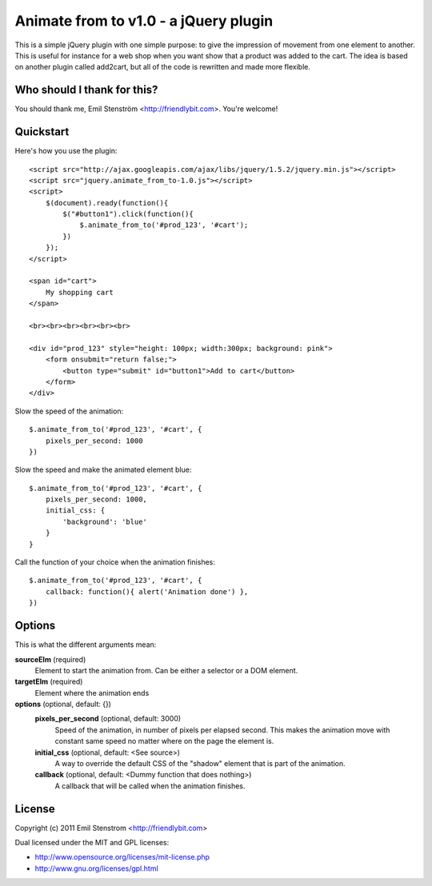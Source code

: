 ======================================
Animate from to v1.0 - a jQuery plugin
======================================

This is a simple jQuery plugin with one simple purpose: to give the impression
of movement from one element to another. This is useful for instance for
a web shop when you want show that a product was added to the cart. The
idea is based on another plugin called add2cart, but all of the code is
rewritten and made more flexible.

Who should I thank for this?
============================

You should thank me, Emil Stenström <http://friendlybit.com>. You're welcome!

Quickstart
==========

Here's how you use the plugin::

    <script src="http://ajax.googleapis.com/ajax/libs/jquery/1.5.2/jquery.min.js"></script>
    <script src="jquery.animate_from_to-1.0.js"></script>
    <script>
        $(document).ready(function(){
            $("#button1").click(function(){
                $.animate_from_to('#prod_123', '#cart');
            })
        });
    </script>

    <span id="cart">
        My shopping cart
    </span>

    <br><br><br><br><br><br>

    <div id="prod_123" style="height: 100px; width:300px; background: pink">
        <form onsubmit="return false;">
            <button type="submit" id="button1">Add to cart</button>
        </form>
    </div>

Slow the speed of the animation::

    $.animate_from_to('#prod_123', '#cart', {
        pixels_per_second: 1000
    })

Slow the speed and make the animated element blue::

    $.animate_from_to('#prod_123', '#cart', {
        pixels_per_second: 1000,
        initial_css: {
            'background': 'blue'
        }
    }

Call the function of your choice when the animation finishes::

    $.animate_from_to('#prod_123', '#cart', {
        callback: function(){ alert('Animation done') },
    })

Options
=======

This is what the different arguments mean:

**sourceElm** (required)
  Element to start the animation from. Can be either a selector or a DOM
  element.

**targetElm** (required)
  Element where the animation ends

**options** (optional, default: {})
  **pixels_per_second** (optional, default: 3000)
    Speed of the animation, in number of pixels per elapsed second. This makes the
    animation move with constant same speed no matter where on the page the
    element is.

  **initial_css** (optional, default: <See source>)
    A way to override the default CSS of the "shadow" element that is part of the
    animation.

  **callback** (optional, default: <Dummy function that does nothing>)
    A callback that will be called when the animation finishes.

License
=======

Copyright (c) 2011 Emil Stenstrom <http://friendlybit.com>

Dual licensed under the MIT and GPL licenses:

* http://www.opensource.org/licenses/mit-license.php
* http://www.gnu.org/licenses/gpl.html